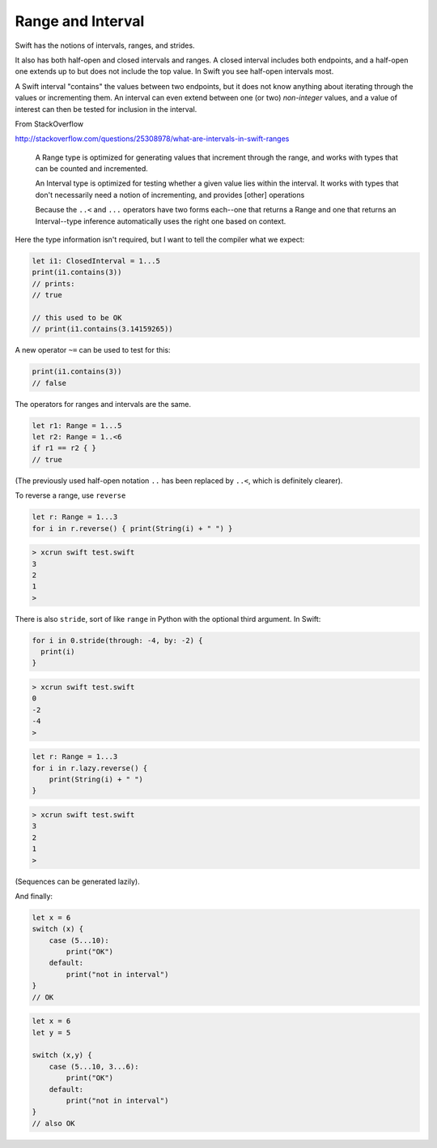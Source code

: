 .. _range:

##################
Range and Interval
##################

Swift has the notions of intervals, ranges, and strides.

It also has both half-open and closed intervals and ranges.  A closed interval includes both endpoints, and a half-open one extends up to but does not include the top value.  In Swift you see half-open intervals most.

A Swift interval "contains" the values between two endpoints, but it does not know anything about iterating through the values or incrementing them.  An interval can even extend between one (or two) *non-integer* values, and a value of interest can then be tested for inclusion in the interval.

From StackOverflow

http://stackoverflow.com/questions/25308978/what-are-intervals-in-swift-ranges

    A Range type is optimized for generating values that increment through the range, and works with types that can be counted and incremented.

    An Interval type is optimized for testing whether a given value lies within the interval. It works with types that don't necessarily need a notion of incrementing, and provides [other] operations

    Because the ``..<`` and ``...`` operators have two forms each--one that returns a Range and one that returns an Interval--type inference automatically uses the right one based on context.

Here the type information isn't required, but I want to tell the compiler what we expect:

.. sourcecode:: bash

    let i1: ClosedInterval = 1...5
    print(i1.contains(3))
    // prints:
    // true

    // this used to be OK
    // print(i1.contains(3.14159265))

A new operator ``~=`` can be used to test for this:

.. sourcecode:: bash

    print(i1.contains(3))
    // false

The operators for ranges and intervals are the same.

.. sourcecode:: bash

    let r1: Range = 1...5
    let r2: Range = 1..<6
    if r1 == r2 { }
    // true

(The previously used half-open notation ``..`` has been replaced by ``..<``, which is definitely clearer).

To reverse a range, use ``reverse``

.. sourcecode:: bash

    let r: Range = 1...3
    for i in r.reverse() { print(String(i) + " ") }

.. sourcecode:: bash

    > xcrun swift test.swift
    3 
    2 
    1 
    >

There is also ``stride``, sort of like ``range`` in Python with the optional third argument.  In Swift:

.. sourcecode:: bash

    for i in 0.stride(through: -4, by: -2) {
      print(i)
    }

.. sourcecode:: bash

    > xcrun swift test.swift
    0
    -2
    -4
    >

.. sourcecode:: bash

    let r: Range = 1...3
    for i in r.lazy.reverse() {
        print(String(i) + " ")
    }

.. sourcecode:: bash

    > xcrun swift test.swift
    3 
    2 
    1 
    >

(Sequences can be generated lazily).

And finally:

.. sourcecode:: bash

    let x = 6
    switch (x) {
        case (5...10):
            print("OK")
        default:
            print("not in interval")
    }
    // OK

.. sourcecode:: bash

    let x = 6
    let y = 5

    switch (x,y) {
        case (5...10, 3...6):
            print("OK")
        default:
            print("not in interval")
    }
    // also OK
